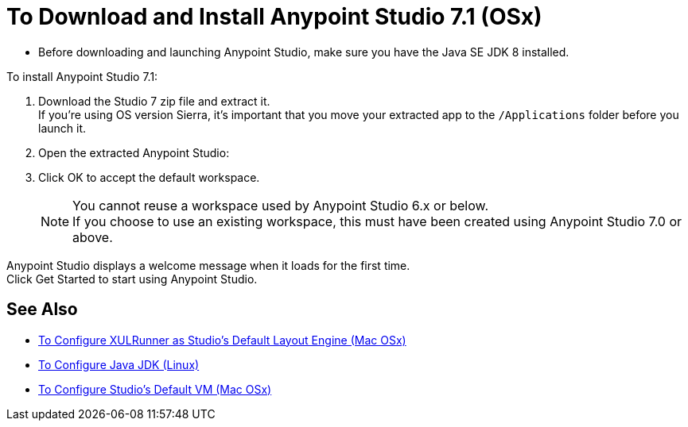 = To Download and Install Anypoint Studio 7.1 (OSx)

* Before downloading and launching Anypoint Studio, make sure you have the Java SE JDK 8 installed.

To install Anypoint Studio 7.1:

. Download the Studio 7 zip file and extract it. +
If you're using OS version Sierra, it's important that you move your extracted app to the `/Applications` folder before you launch it.
. Open the extracted Anypoint Studio:
. Click OK to accept the default workspace. +
+
[NOTE]
--
You cannot reuse a workspace used by Anypoint Studio 6.x or below. +
If you choose to use an existing workspace, this must have been created using Anypoint Studio 7.0 or above.
--

Anypoint Studio displays a welcome message when it loads for the first time. +
Click Get Started to start using Anypoint Studio.


== See Also

* link:/anypoint-studio/v/7.1/studio-xulrunner-unx-task[To Configure XULRunner as Studio's Default Layout Engine (Mac OSx)]
* link:/anypoint-studio/v/7.1/jdk-requirement-lnx-worflow[To Configure Java JDK (Linux)]
* link:/anypoint-studio/v/7.1/studio-configure-vm-task-unx[To Configure Studio's Default VM (Mac OSx)]
